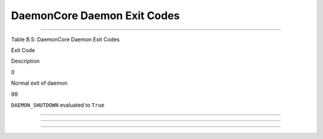       

DaemonCore Daemon Exit Codes
============================

--------------

Table B.5: DaemonCore Daemon Exit Codes

Exit Code

Description

0

Normal exit of daemon

99

``DAEMON_SHUTDOWN`` evaluated to ``True``

--------------

--------------

--------------

      
